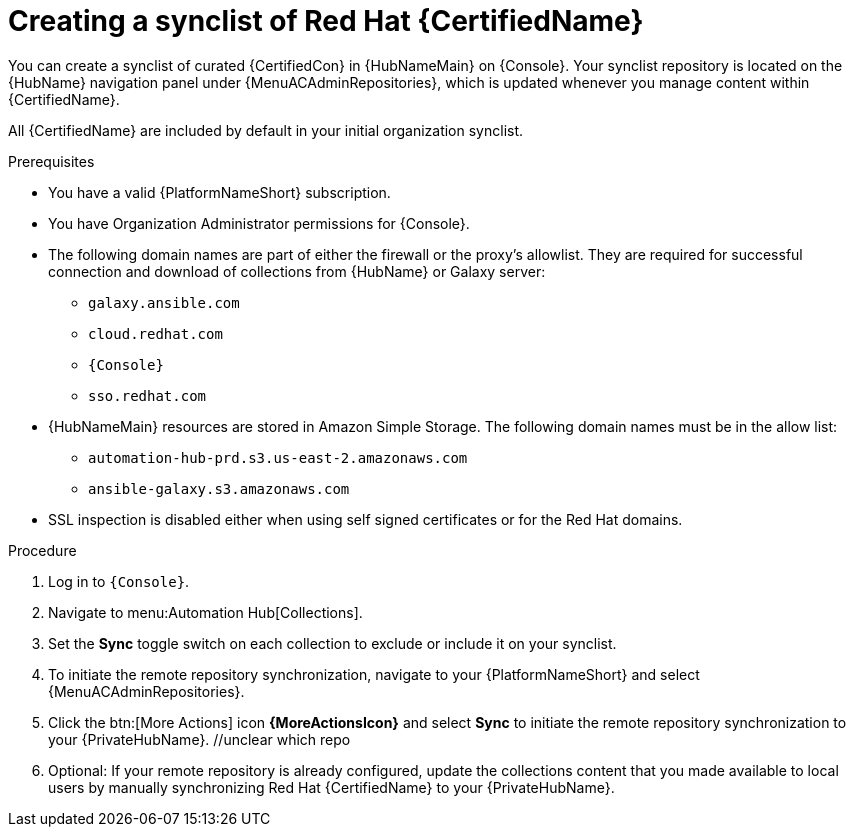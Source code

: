 // Module included in the following assemblies:
// obtaining-token/master.adoc
[id="proc-create-synclist"]

= Creating a synclist of Red Hat {CertifiedName}

You can create a synclist of curated {CertifiedCon} in {HubNameMain} on {Console}.
//[ddacosta]This needs to be checked. I don't see a Repositories selection in the console verion. I think the way I've rewritten is correct.
Your synclist repository is located on the {HubName} navigation panel under {MenuACAdminRepositories}, which is updated whenever you manage content within {CertifiedName}.

All {CertifiedName} are included by default in your initial organization synclist.

.Prerequisites

* You have a valid {PlatformNameShort} subscription.
* You have Organization Administrator permissions for {Console}.
* The following domain names are part of either the firewall or the proxy's allowlist.
They are required for successful connection and download of collections from {HubName} or Galaxy server:
** `galaxy.ansible.com`
** `cloud.redhat.com`
** `{Console}`
** `sso.redhat.com`
* {HubNameMain} resources are stored in Amazon Simple Storage.
The following domain names must be in the allow list:
** `automation-hub-prd.s3.us-east-2.amazonaws.com`
** `ansible-galaxy.s3.amazonaws.com`
* SSL inspection is disabled either when using self signed certificates or for the Red Hat domains.

.Procedure
// ddacosta I don't know if a change will be needed here for Gateway as this is referring to the Console version of Hub. Will console pull in nav changes? Also, there is no repositories selection on the console version right now. 
. Log in to `{Console}`.
. Navigate to menu:Automation Hub[Collections].
. Set the *Sync* toggle switch on each collection to exclude or include it on your synclist.
. To initiate the remote repository synchronization, navigate to your {PlatformNameShort} and select {MenuACAdminRepositories}.
. Click the btn:[More Actions] icon *{MoreActionsIcon}* and select *Sync* to initiate the remote repository synchronization to your {PrivateHubName}. //unclear which repo
. Optional: If your remote repository is already configured, update the collections content that you made available to local users by manually synchronizing Red Hat {CertifiedName} to your {PrivateHubName}.
